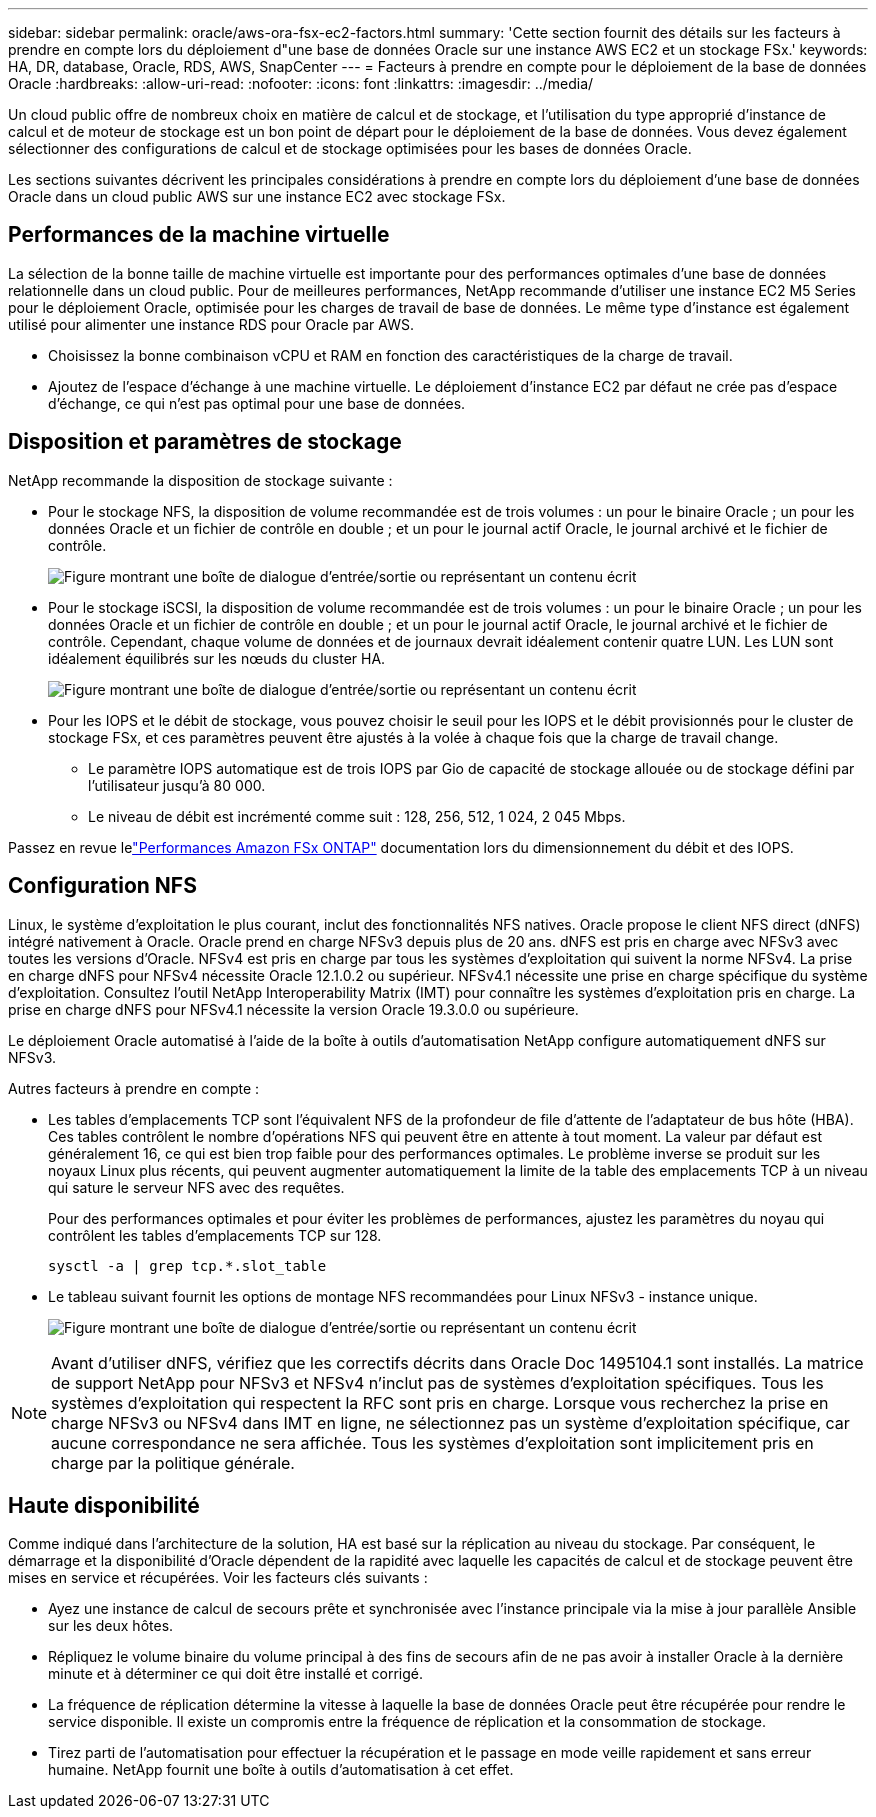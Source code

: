 ---
sidebar: sidebar 
permalink: oracle/aws-ora-fsx-ec2-factors.html 
summary: 'Cette section fournit des détails sur les facteurs à prendre en compte lors du déploiement d"une base de données Oracle sur une instance AWS EC2 et un stockage FSx.' 
keywords: HA, DR, database, Oracle, RDS, AWS, SnapCenter 
---
= Facteurs à prendre en compte pour le déploiement de la base de données Oracle
:hardbreaks:
:allow-uri-read: 
:nofooter: 
:icons: font
:linkattrs: 
:imagesdir: ../media/


[role="lead"]
Un cloud public offre de nombreux choix en matière de calcul et de stockage, et l'utilisation du type approprié d'instance de calcul et de moteur de stockage est un bon point de départ pour le déploiement de la base de données.  Vous devez également sélectionner des configurations de calcul et de stockage optimisées pour les bases de données Oracle.

Les sections suivantes décrivent les principales considérations à prendre en compte lors du déploiement d'une base de données Oracle dans un cloud public AWS sur une instance EC2 avec stockage FSx.



== Performances de la machine virtuelle

La sélection de la bonne taille de machine virtuelle est importante pour des performances optimales d’une base de données relationnelle dans un cloud public.  Pour de meilleures performances, NetApp recommande d'utiliser une instance EC2 M5 Series pour le déploiement Oracle, optimisée pour les charges de travail de base de données.  Le même type d’instance est également utilisé pour alimenter une instance RDS pour Oracle par AWS.

* Choisissez la bonne combinaison vCPU et RAM en fonction des caractéristiques de la charge de travail.
* Ajoutez de l’espace d’échange à une machine virtuelle.  Le déploiement d’instance EC2 par défaut ne crée pas d’espace d’échange, ce qui n’est pas optimal pour une base de données.




== Disposition et paramètres de stockage

NetApp recommande la disposition de stockage suivante :

* Pour le stockage NFS, la disposition de volume recommandée est de trois volumes : un pour le binaire Oracle ; un pour les données Oracle et un fichier de contrôle en double ; et un pour le journal actif Oracle, le journal archivé et le fichier de contrôle.
+
image:aws-ora-fsx-ec2-stor-012.png["Figure montrant une boîte de dialogue d'entrée/sortie ou représentant un contenu écrit"]

* Pour le stockage iSCSI, la disposition de volume recommandée est de trois volumes : un pour le binaire Oracle ; un pour les données Oracle et un fichier de contrôle en double ; et un pour le journal actif Oracle, le journal archivé et le fichier de contrôle.  Cependant, chaque volume de données et de journaux devrait idéalement contenir quatre LUN.  Les LUN sont idéalement équilibrés sur les nœuds du cluster HA.
+
image:aws-ora-fsx-ec2-stor-013.png["Figure montrant une boîte de dialogue d'entrée/sortie ou représentant un contenu écrit"]

* Pour les IOPS et le débit de stockage, vous pouvez choisir le seuil pour les IOPS et le débit provisionnés pour le cluster de stockage FSx, et ces paramètres peuvent être ajustés à la volée à chaque fois que la charge de travail change.
+
** Le paramètre IOPS automatique est de trois IOPS par Gio de capacité de stockage allouée ou de stockage défini par l'utilisateur jusqu'à 80 000.
** Le niveau de débit est incrémenté comme suit : 128, 256, 512, 1 024, 2 045 Mbps.




Passez en revue lelink:https://docs.aws.amazon.com/fsx/latest/ONTAPGuide/performance.html["Performances Amazon FSx ONTAP"^] documentation lors du dimensionnement du débit et des IOPS.



== Configuration NFS

Linux, le système d’exploitation le plus courant, inclut des fonctionnalités NFS natives.  Oracle propose le client NFS direct (dNFS) intégré nativement à Oracle.  Oracle prend en charge NFSv3 depuis plus de 20 ans. dNFS est pris en charge avec NFSv3 avec toutes les versions d'Oracle.  NFSv4 est pris en charge par tous les systèmes d'exploitation qui suivent la norme NFSv4. La prise en charge dNFS pour NFSv4 nécessite Oracle 12.1.0.2 ou supérieur.  NFSv4.1 nécessite une prise en charge spécifique du système d'exploitation.  Consultez l'outil NetApp Interoperability Matrix (IMT) pour connaître les systèmes d'exploitation pris en charge. La prise en charge dNFS pour NFSv4.1 nécessite la version Oracle 19.3.0.0 ou supérieure.

Le déploiement Oracle automatisé à l’aide de la boîte à outils d’automatisation NetApp configure automatiquement dNFS sur NFSv3.

Autres facteurs à prendre en compte :

* Les tables d'emplacements TCP sont l'équivalent NFS de la profondeur de file d'attente de l'adaptateur de bus hôte (HBA).  Ces tables contrôlent le nombre d’opérations NFS qui peuvent être en attente à tout moment.  La valeur par défaut est généralement 16, ce qui est bien trop faible pour des performances optimales.  Le problème inverse se produit sur les noyaux Linux plus récents, qui peuvent augmenter automatiquement la limite de la table des emplacements TCP à un niveau qui sature le serveur NFS avec des requêtes.
+
Pour des performances optimales et pour éviter les problèmes de performances, ajustez les paramètres du noyau qui contrôlent les tables d'emplacements TCP sur 128.

+
[source, cli]
----
sysctl -a | grep tcp.*.slot_table
----
* Le tableau suivant fournit les options de montage NFS recommandées pour Linux NFSv3 - instance unique.
+
image:aws-ora-fsx-ec2-nfs-001.png["Figure montrant une boîte de dialogue d'entrée/sortie ou représentant un contenu écrit"]




NOTE: Avant d'utiliser dNFS, vérifiez que les correctifs décrits dans Oracle Doc 1495104.1 sont installés.  La matrice de support NetApp pour NFSv3 et NFSv4 n'inclut pas de systèmes d'exploitation spécifiques.  Tous les systèmes d’exploitation qui respectent la RFC sont pris en charge.  Lorsque vous recherchez la prise en charge NFSv3 ou NFSv4 dans IMT en ligne, ne sélectionnez pas un système d'exploitation spécifique, car aucune correspondance ne sera affichée.  Tous les systèmes d’exploitation sont implicitement pris en charge par la politique générale.



== Haute disponibilité

Comme indiqué dans l’architecture de la solution, HA est basé sur la réplication au niveau du stockage.  Par conséquent, le démarrage et la disponibilité d’Oracle dépendent de la rapidité avec laquelle les capacités de calcul et de stockage peuvent être mises en service et récupérées.  Voir les facteurs clés suivants :

* Ayez une instance de calcul de secours prête et synchronisée avec l'instance principale via la mise à jour parallèle Ansible sur les deux hôtes.
* Répliquez le volume binaire du volume principal à des fins de secours afin de ne pas avoir à installer Oracle à la dernière minute et à déterminer ce qui doit être installé et corrigé.
* La fréquence de réplication détermine la vitesse à laquelle la base de données Oracle peut être récupérée pour rendre le service disponible.  Il existe un compromis entre la fréquence de réplication et la consommation de stockage.
* Tirez parti de l’automatisation pour effectuer la récupération et le passage en mode veille rapidement et sans erreur humaine.  NetApp fournit une boîte à outils d’automatisation à cet effet.

